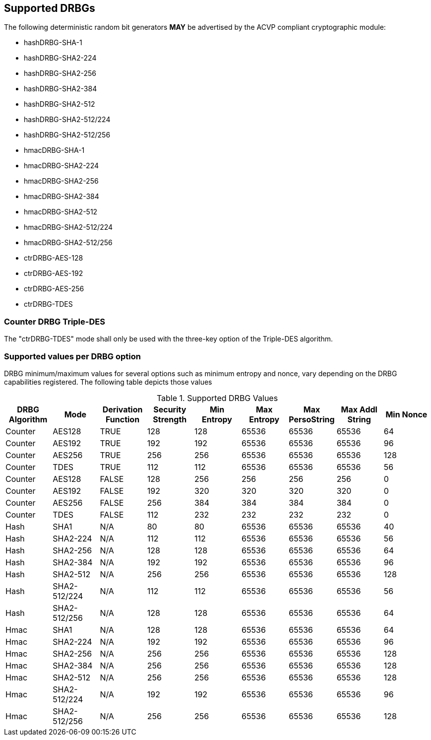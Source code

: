 
[#supported]
== Supported DRBGs

The following deterministic random bit generators *MAY* be advertised by the ACVP compliant cryptographic module:

* hashDRBG-SHA-1
* hashDRBG-SHA2-224
* hashDRBG-SHA2-256
* hashDRBG-SHA2-384
* hashDRBG-SHA2-512
* hashDRBG-SHA2-512/224
* hashDRBG-SHA2-512/256
* hmacDRBG-SHA-1
* hmacDRBG-SHA2-224
* hmacDRBG-SHA2-256
* hmacDRBG-SHA2-384
* hmacDRBG-SHA2-512
* hmacDRBG-SHA2-512/224
* hmacDRBG-SHA2-512/256
* ctrDRBG-AES-128
* ctrDRBG-AES-192
* ctrDRBG-AES-256
* ctrDRBG-TDES

=== Counter DRBG Triple-DES

The "ctrDRBG-TDES" mode shall only be used with the three-key option of the Triple-DES algorithm.

[[value_req_per_option]]
=== Supported values per DRBG option

DRBG minimum/maximum values for several options such as minimum entropy and nonce, vary depending on the DRBG capabilities registered. The following table depicts those values

[[supported_values]]
.Supported DRBG Values
|===
| DRBG Algorithm | Mode | Derivation Function | Security Strength | Min Entropy | Max Entropy | Max PersoString | Max Addl String | Min Nonce

| Counter | AES128 | TRUE | 128 | 128 | 65536 | 65536 | 65536 | 64
| Counter | AES192 | TRUE | 192 | 192 | 65536 | 65536 | 65536 | 96
| Counter | AES256 | TRUE | 256 | 256 | 65536 | 65536 | 65536 | 128
| Counter | TDES | TRUE | 112 | 112 | 65536 | 65536 | 65536 | 56
| Counter | AES128 | FALSE | 128 | 256 | 256 | 256 | 256 | 0
| Counter | AES192 | FALSE | 192 | 320 | 320 | 320 | 320 | 0
| Counter | AES256 | FALSE | 256 | 384 | 384 | 384 | 384 | 0
| Counter | TDES | FALSE | 112 | 232 | 232 | 232 | 232 | 0
| Hash | SHA1 | N/A | 80 | 80 | 65536 | 65536 | 65536 | 40
| Hash | SHA2-224 | N/A | 112| 112 | 65536 | 65536 | 65536 | 56
| Hash | SHA2-256 | N/A | 128| 128 | 65536 | 65536 | 65536 | 64
| Hash | SHA2-384 | N/A | 192| 192 | 65536 | 65536 | 65536 | 96
| Hash | SHA2-512 | N/A | 256| 256 | 65536 | 65536 | 65536 | 128
| Hash | SHA2-512/224 | N/A | 112 | 112 | 65536 | 65536 | 65536 | 56
| Hash | SHA2-512/256 | N/A | 128 | 128 | 65536 | 65536 | 65536 | 64
| Hmac | SHA1 | N/A | 128 | 128 | 65536 | 65536 | 65536 | 64
| Hmac | SHA2-224 | N/A | 192 | 192 | 65536 | 65536 | 65536 | 96
| Hmac | SHA2-256 | N/A | 256 | 256 | 65536 | 65536 | 65536 | 128
| Hmac | SHA2-384 | N/A | 256 | 256 | 65536 | 65536 | 65536 | 128
| Hmac | SHA2-512 | N/A | 256 | 256 | 65536 | 65536 | 65536 | 128
| Hmac | SHA2-512/224 | N/A | 192 | 192 | 65536 | 65536 | 65536 | 96
| Hmac | SHA2-512/256 | N/A | 256 | 256 | 65536 | 65536 | 65536 | 128
|===
